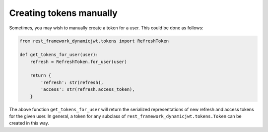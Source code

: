 .. _creating_tokens_manually:

Creating tokens manually
========================

Sometimes, you may wish to manually create a token for a user.  This could be
done as follows:

.. code-block:: python

  from rest_framework_dynamicjwt.tokens import RefreshToken

  def get_tokens_for_user(user):
      refresh = RefreshToken.for_user(user)

      return {
          'refresh': str(refresh),
          'access': str(refresh.access_token),
      }

The above function ``get_tokens_for_user`` will return the serialized
representations of new refresh and access tokens for the given user.  In
general, a token for any subclass of ``rest_framework_dynamicjwt.tokens.Token``
can be created in this way.
